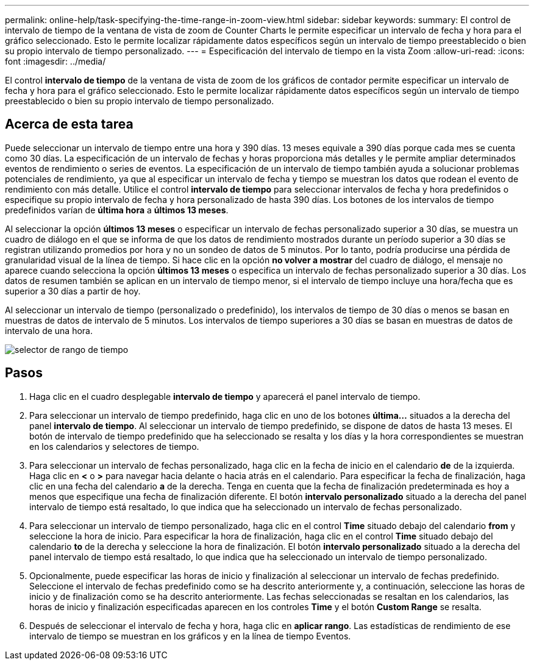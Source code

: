 ---
permalink: online-help/task-specifying-the-time-range-in-zoom-view.html 
sidebar: sidebar 
keywords:  
summary: El control de intervalo de tiempo de la ventana de vista de zoom de Counter Charts le permite especificar un intervalo de fecha y hora para el gráfico seleccionado. Esto le permite localizar rápidamente datos específicos según un intervalo de tiempo preestablecido o bien su propio intervalo de tiempo personalizado. 
---
= Especificación del intervalo de tiempo en la vista Zoom
:allow-uri-read: 
:icons: font
:imagesdir: ../media/


[role="lead"]
El control *intervalo de tiempo* de la ventana de vista de zoom de los gráficos de contador permite especificar un intervalo de fecha y hora para el gráfico seleccionado. Esto le permite localizar rápidamente datos específicos según un intervalo de tiempo preestablecido o bien su propio intervalo de tiempo personalizado.



== Acerca de esta tarea

Puede seleccionar un intervalo de tiempo entre una hora y 390 días. 13 meses equivale a 390 días porque cada mes se cuenta como 30 días. La especificación de un intervalo de fechas y horas proporciona más detalles y le permite ampliar determinados eventos de rendimiento o series de eventos. La especificación de un intervalo de tiempo también ayuda a solucionar problemas potenciales de rendimiento, ya que al especificar un intervalo de fecha y tiempo se muestran los datos que rodean el evento de rendimiento con más detalle. Utilice el control *intervalo de tiempo* para seleccionar intervalos de fecha y hora predefinidos o especifique su propio intervalo de fecha y hora personalizado de hasta 390 días. Los botones de los intervalos de tiempo predefinidos varían de *última hora* a *últimos 13 meses*.

Al seleccionar la opción *últimos 13 meses* o especificar un intervalo de fechas personalizado superior a 30 días, se muestra un cuadro de diálogo en el que se informa de que los datos de rendimiento mostrados durante un período superior a 30 días se registran utilizando promedios por hora y no un sondeo de datos de 5 minutos. Por lo tanto, podría producirse una pérdida de granularidad visual de la línea de tiempo. Si hace clic en la opción *no volver a mostrar* del cuadro de diálogo, el mensaje no aparece cuando selecciona la opción *últimos 13 meses* o especifica un intervalo de fechas personalizado superior a 30 días. Los datos de resumen también se aplican en un intervalo de tiempo menor, si el intervalo de tiempo incluye una hora/fecha que es superior a 30 días a partir de hoy.

Al seleccionar un intervalo de tiempo (personalizado o predefinido), los intervalos de tiempo de 30 días o menos se basan en muestras de datos de intervalo de 5 minutos. Los intervalos de tiempo superiores a 30 días se basan en muestras de datos de intervalo de una hora.

image::../media/time-range-selector.gif[selector de rango de tiempo]



== Pasos

. Haga clic en el cuadro desplegable *intervalo de tiempo* y aparecerá el panel intervalo de tiempo.
. Para seleccionar un intervalo de tiempo predefinido, haga clic en uno de los botones *última...* situados a la derecha del panel *intervalo de tiempo*. Al seleccionar un intervalo de tiempo predefinido, se dispone de datos de hasta 13 meses. El botón de intervalo de tiempo predefinido que ha seleccionado se resalta y los días y la hora correspondientes se muestran en los calendarios y selectores de tiempo.
. Para seleccionar un intervalo de fechas personalizado, haga clic en la fecha de inicio en el calendario *de* de la izquierda. Haga clic en *<* o *>* para navegar hacia delante o hacia atrás en el calendario. Para especificar la fecha de finalización, haga clic en una fecha del calendario *a* de la derecha. Tenga en cuenta que la fecha de finalización predeterminada es hoy a menos que especifique una fecha de finalización diferente. El botón *intervalo personalizado* situado a la derecha del panel intervalo de tiempo está resaltado, lo que indica que ha seleccionado un intervalo de fechas personalizado.
. Para seleccionar un intervalo de tiempo personalizado, haga clic en el control *Time* situado debajo del calendario *from* y seleccione la hora de inicio. Para especificar la hora de finalización, haga clic en el control *Time* situado debajo del calendario *to* de la derecha y seleccione la hora de finalización. El botón *intervalo personalizado* situado a la derecha del panel intervalo de tiempo está resaltado, lo que indica que ha seleccionado un intervalo de tiempo personalizado.
. Opcionalmente, puede especificar las horas de inicio y finalización al seleccionar un intervalo de fechas predefinido. Seleccione el intervalo de fechas predefinido como se ha descrito anteriormente y, a continuación, seleccione las horas de inicio y de finalización como se ha descrito anteriormente. Las fechas seleccionadas se resaltan en los calendarios, las horas de inicio y finalización especificadas aparecen en los controles *Time* y el botón *Custom Range* se resalta.
. Después de seleccionar el intervalo de fecha y hora, haga clic en *aplicar rango*. Las estadísticas de rendimiento de ese intervalo de tiempo se muestran en los gráficos y en la línea de tiempo Eventos.

